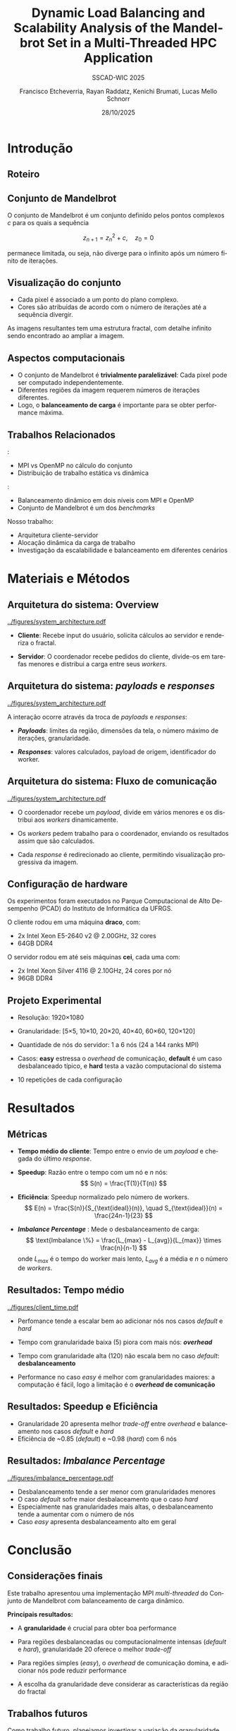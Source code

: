 # -*- coding: utf-8 -*-
# -*- mode: org -*-
#+startup: beamer overview indent
#+LANGUAGE: pt-br
#+TAGS: noexport(n)
#+EXPORT_EXCLUDE_TAGS: noexport
#+EXPORT_SELECT_TAGS: export

#+TITLE: Dynamic Load Balancing and Scalability Analysis of the Mandelbrot Set in a Multi-Threaded HPC Application
#+LATEX: \makeatletter \def\beamer@shorttitle{Analysis of the Mandelbrot Set in an HPC Application} \makeatother
#+SUBTITLE: SSCAD-WIC 2025
#+AUTHOR: Francisco Etcheverria, Rayan Raddatz, Kenichi Brumati, Lucas Mello Schnorr
#+DATE: 28/10/2025

#+LATEX_CLASS: beamer
#+LATEX_HEADER: \makeatletter
#+LATEX_HEADER: \def\input@path{{theme/}}
#+LATEX_HEADER: \makeatother
#+BEAMER_THEME:Inf
#+LATEX_CLASS_OPTIONS: [xcolor=dvipsnames,10pt,aspectratio=169]
#+OPTIONS: H:2 num:t toc:nil \n:nil @:t ::t |:t ^:t -:t f:t *:t <:t

#+LATEX_HEADER: \graphicspath{{theme/}{../figures/}{figures/}}

* Introdução

** Roteiro

#+LATEX: \tableofcontents

** Conjunto de Mandelbrot

O conjunto de Mandelbrot \cite{mandelbrot1980} é um conjunto definido pelos pontos complexos \( c \) para os quais a sequência

\[
z_{n+1} = z_n^2 + c, \quad z_0 = 0
\]

permanece limitada, ou seja, não diverge para o infinito após um número finito de iterações.

** Visualização do conjunto

- Cada pixel é associado a um ponto do plano complexo. 
- Cores são atribuídas de acordo com o número de iterações até a sequência divergir.

#+LATEX: \vfill\pause

#+LATEX: \begin{columns}
#+LATEX: \column{0.49\textwidth}
#+LATEX: \includegraphics[width=\linewidth]{figures/frac1.png}
#+LATEX: \column{0.49\textwidth}
#+LATEX: \includegraphics[width=\linewidth]{figures/frac2.png}
#+LATEX: \end{columns}

#+LATEX: \vfill

As imagens resultantes tem uma estrutura fractal, com detalhe infinito sendo encontrado ao ampliar a imagem.

** Aspectos computacionais

- O conjunto de Mandelbrot é *trivialmente paralelizável*: Cada pixel pode ser computado independentemente.
- Diferentes regiões da imagem requerem números de iterações diferentes.
- Logo, o *balanceamento de carga* é importante para se obter performance máxima.

** Trabalhos Relacionados

\cite{gomez2020mpi}:
  - MPI vs OpenMP no cálculo do conjunto
  - Distribuição de trabalho estática vs dinâmica
\cite{mohammed2020two}:
  - Balanceamento dinâmico em dois níveis com MPI e OpenMP
  - Conjunto de Mandelbrot é um dos /benchmarks/

#+LATEX: \pause\vfill

Nosso trabalho: 
  - Arquitetura cliente-servidor
  - Alocação dinâmica da carga de trabalho
  - Investigação da escalabilidade e balanceamento em diferentes cenários

* Materiais e Métodos

** Arquitetura do sistema: Overview

#+BEGIN_CENTER
#+ATTR_LATEX: :width 0.55\textwidth :center
[[../figures/system_architecture.pdf]]
#+END_CENTER

#+LATEX: \vfill

- *Cliente*: Recebe input do usuário, solicita cálculos ao servidor e renderiza o fractal.

#+LATEX: \pause

- *Servidor*: O coordenador recebe pedidos do cliente, divide-os em tarefas menores e distribui a carga entre seus /workers/. 

** Arquitetura do sistema: /payloads/ e /responses/

#+BEGIN_CENTER
#+ATTR_LATEX: :width 0.55\textwidth :center
[[../figures/system_architecture.pdf]]  
#+END_CENTER

#+LATEX: \vfill

A interação ocorre através da troca de /payloads/ e /responses/:

#+LATEX: \pause

- */Payloads/*: limites da região, dimensões da tela, o número máximo de iterações, granularidade.

#+LATEX: \pause

- */Responses/*: valores calculados, payload de origem, identificador do worker.

** Arquitetura do sistema: Fluxo de comunicação

#+BEGIN_CENTER
#+ATTR_LATEX: :width 0.55\textwidth :center
[[../figures/system_architecture.pdf]]
#+END_CENTER

#+LATEX: \vfill

- O coordenador recebe um /payload/, divide em vários menores e os distribui aos /workers/ dinamicamente.

#+LATEX: \pause

- Os /workers/ pedem trabalho para o coordenador, enviando os resultados assim que são calculados.

#+LATEX: \pause

- Cada /response/ é redirecionado ao cliente, permitindo visualização progressiva da imagem. 

** Configuração de hardware

Os experimentos foram executados no Parque Computacional de Alto Desempenho (PCAD) do Instituto de Informática da UFRGS.

#+LATEX: \vfill\pause

O cliente rodou em uma máquina *draco*, com:

- 2x Intel Xeon E5-2640 v2 @ 2.00GHz, 32 cores
- 64GB DDR4

#+LATEX: \pause

O servidor rodou em até seis máquinas *cei*, cada uma com:

- 2x Intel Xeon Silver 4116 @ 2.10GHz, 24 cores por nó
- 96GB DDR4

** Projeto Experimental

- Resolução: 1920\times1080

#+LATEX: \pause

- Granularidade: [5\times5, 10\times10, 20\times20, 40\times40, 60\times60, 120\times120]

#+LATEX: \pause

- Quantidade de nós do servidor: 1 a 6 nós (24 a 144 ranks MPI)

#+LATEX: \pause

- Casos: *easy* estressa o /overhead/ de comunicação, *default* é um caso desbalanceado típico, e *hard* testa a vazão computacional do sistema

#+LATEX: \vfill

#+LATEX: \begin{columns}
#+LATEX: \column{0.33\textwidth}
#+LATEX: \includegraphics[width=\linewidth]{../figures/region_easy.png}
#+LATEX: \centering\footnotesize easy (máx. 1024 it.)
#+LATEX: \column{0.33\textwidth}
#+LATEX: \includegraphics[width=\linewidth]{../figures/region_default.png}
#+LATEX: \centering\footnotesize default (máx. 150000 it.)
#+LATEX: \column{0.33\textwidth}
#+LATEX: \includegraphics[width=\linewidth]{../figures/region_hard.png}
#+LATEX: \centering\footnotesize hard (máx. 300000 it.)
#+LATEX: \end{columns}

#+LATEX: \vfill\pause

- 10 repetições de cada configuração

* Resultados

** Métricas

- *Tempo médio do cliente*: Tempo entre o envio de um /payload/ e chegada do último /response/.

#+LATEX:\pause

- *Speedup*: Razão entre o tempo com um nó e \(n\) nós:
  \[
  S(n) = \frac{T(1)}{T(n)}
  \]

#+LATEX:\pause

- *Eficiência*: Speedup normalizado pelo número de workers.
  \[
  E(n) = \frac{S(n)}{S_{\text{ideal}}(n)}, \quad S_{\text{ideal}}(n) = \frac{24n-1}{23}
  \]

#+LATEX:\pause

- */Imbalance Percentage/* \cite{derose2007detecting}: Mede o desbalanceamento de carga:
  \[
  \text{Imbalance \%} = \frac{L_{max} - L_{avg}}{L_{max}} \times \frac{n}{n-1}
  \]
  onde \(L_{max}\) é o tempo do worker mais lento, \(L_{avg}\) é a média e \(n\) o número de /workers/.

** Resultados: Tempo médio

#+BEGIN_CENTER
#+ATTR_LATEX: :width 0.8\textwidth :center
[[../figures/client_time.pdf]]  
#+END_CENTER

- Perfomance tende a escalar bem ao adicionar nós nos casos /default/ e /hard/

- Tempo com granularidade baixa (5) piora com mais nós: */overhead/*

- Tempo com granularidade alta (120) não escala bem no caso /default/: *desbalanceamento*

- Performance no caso /easy/ é melhor com granularidades maiores: a computação é fácil, logo a limitação é o */overhead/ de comunicação*

** Resultados: Speedup e Eficiência

#+LATEX: \begin{columns}
#+LATEX: \column{0.5\textwidth}
#+LATEX: \includegraphics[width=\linewidth]{../figures/client_speedup.pdf}
#+LATEX: \column{0.5\textwidth}
#+LATEX: \includegraphics[width=\linewidth]{../figures/client_efficiency.pdf}
#+LATEX: \end{columns}

#+LATEX:\vfill

- Granularidade 20 apresenta melhor /trade-off/ entre /overhead/ e balanceamento nos casos /default/ e /hard/
- Eficiência de ~0.85 (/default/) e ~0.98 (/hard/) com 6 nós

** Resultados: /Imbalance Percentage/

#+BEGIN_CENTER
#+ATTR_LATEX: :width 0.8\textwidth :center
[[../figures/imbalance_percentage.pdf]]  
#+END_CENTER

- Desbalanceamento tende a ser menor com granularidades menores
- O caso /default/ sofre maior desbalaceamento que o caso /hard/
- Especialmente nas granularidades mais altas, o desbalanceamento tende a aumentar com o número de nós
- Caso /easy/ apresenta desbalanceamento alto em geral

* Conclusão

** Considerações finais 

Este trabalho apresentou uma implementação MPI /multi-threaded/ do Conjunto de Mandelbrot com balanceamento de carga dinâmico.

#+LATEX: \vfill\pause

*Principais resultados:*

- A *granularidade* é crucial para obter boa performance

#+LATEX: \pause

- Para regiões desbalanceadas ou computacionalmente intensas (/default/ e /hard/), granularidade 20 oferece o melhor /trade-off/

#+LATEX: \pause

- Para regiões simples (/easy/), o /overhead/ de comunicação domina, e adicionar nós pode reduzir performance

#+LATEX: \pause

- A escolha da granularidade deve considerar as características da região do fractal

** Trabalhos futuros

Como trabalho futuro, planejamos investigar a variação da granularidade com base no número de iterações 
da vizinhança, avaliando o impacto no desempenho e no balanceamento de carga.

** Referências

#+LATEX: \bibliographystyle{sbc}
#+LATEX: \bibliography{refs} 

* Bib file                                                         :noexport:
#+begin_src bibtex :tangle refs.bib

@article{gomez2020mpi,
  title={MPI vs OpenMP: A case study on parallel generation of Mandelbrot set},
  author={G{\'o}mez, Ernesto Soto},
  journal={Innovation and Software},
  volume={1},
  number={2},
  pages={12--26},
  year={2020}
}

@inproceedings{mohammed2020two,
  title={Two-level dynamic load balancing for high performance scientific applications},
  author={Mohammed, Ali and Cavelan, Aur{\'e}lien and Ciorba, Florina M and Cabez{\'o}n, Rub{\'e}n M and Banicescu, Ioana},
  booktitle={SIAM Conference on Parallel Processing for Scientific Computing},
  year={2020},
}

@article{mandelbrot1980,
  author = {Mandelbrot, Benoit B.},
  title = { “Fractal Aspects of the Iteration of Z → z $\Lambda$(1-Z) for Complex $\Lambda$ and Z”},
  journal = {Annals of the New York Academy of Sciences},
  volume = {357},
  number = {1},
  pages = {249-259},
  year = {1980}
}

@inproceedings{derose2007detecting,
  title={Detecting application load imbalance on high end massively parallel systems},
  author={DeRose, Luiz and Homer, Bill and Johnson, Dean},
  booktitle={European Conference on Parallel Processing},
  pages={150--159},
  year={2007},
  organization={Springer}
}

#+end_src
